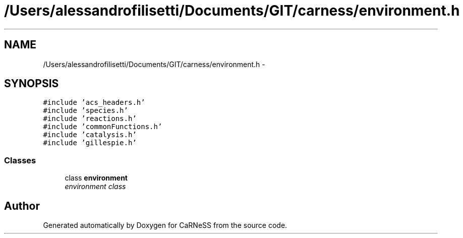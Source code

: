 .TH "/Users/alessandrofilisetti/Documents/GIT/carness/environment.h" 3 "Thu Sep 19 2013" "Version 4.5 (20130919.57)" "CaRNeSS" \" -*- nroff -*-
.ad l
.nh
.SH NAME
/Users/alessandrofilisetti/Documents/GIT/carness/environment.h \- 
.SH SYNOPSIS
.br
.PP
\fC#include 'acs_headers\&.h'\fP
.br
\fC#include 'species\&.h'\fP
.br
\fC#include 'reactions\&.h'\fP
.br
\fC#include 'commonFunctions\&.h'\fP
.br
\fC#include 'catalysis\&.h'\fP
.br
\fC#include 'gillespie\&.h'\fP
.br

.SS "Classes"

.in +1c
.ti -1c
.RI "class \fBenvironment\fP"
.br
.RI "\fIenvironment class \fP"
.in -1c
.SH "Author"
.PP 
Generated automatically by Doxygen for CaRNeSS from the source code\&.
